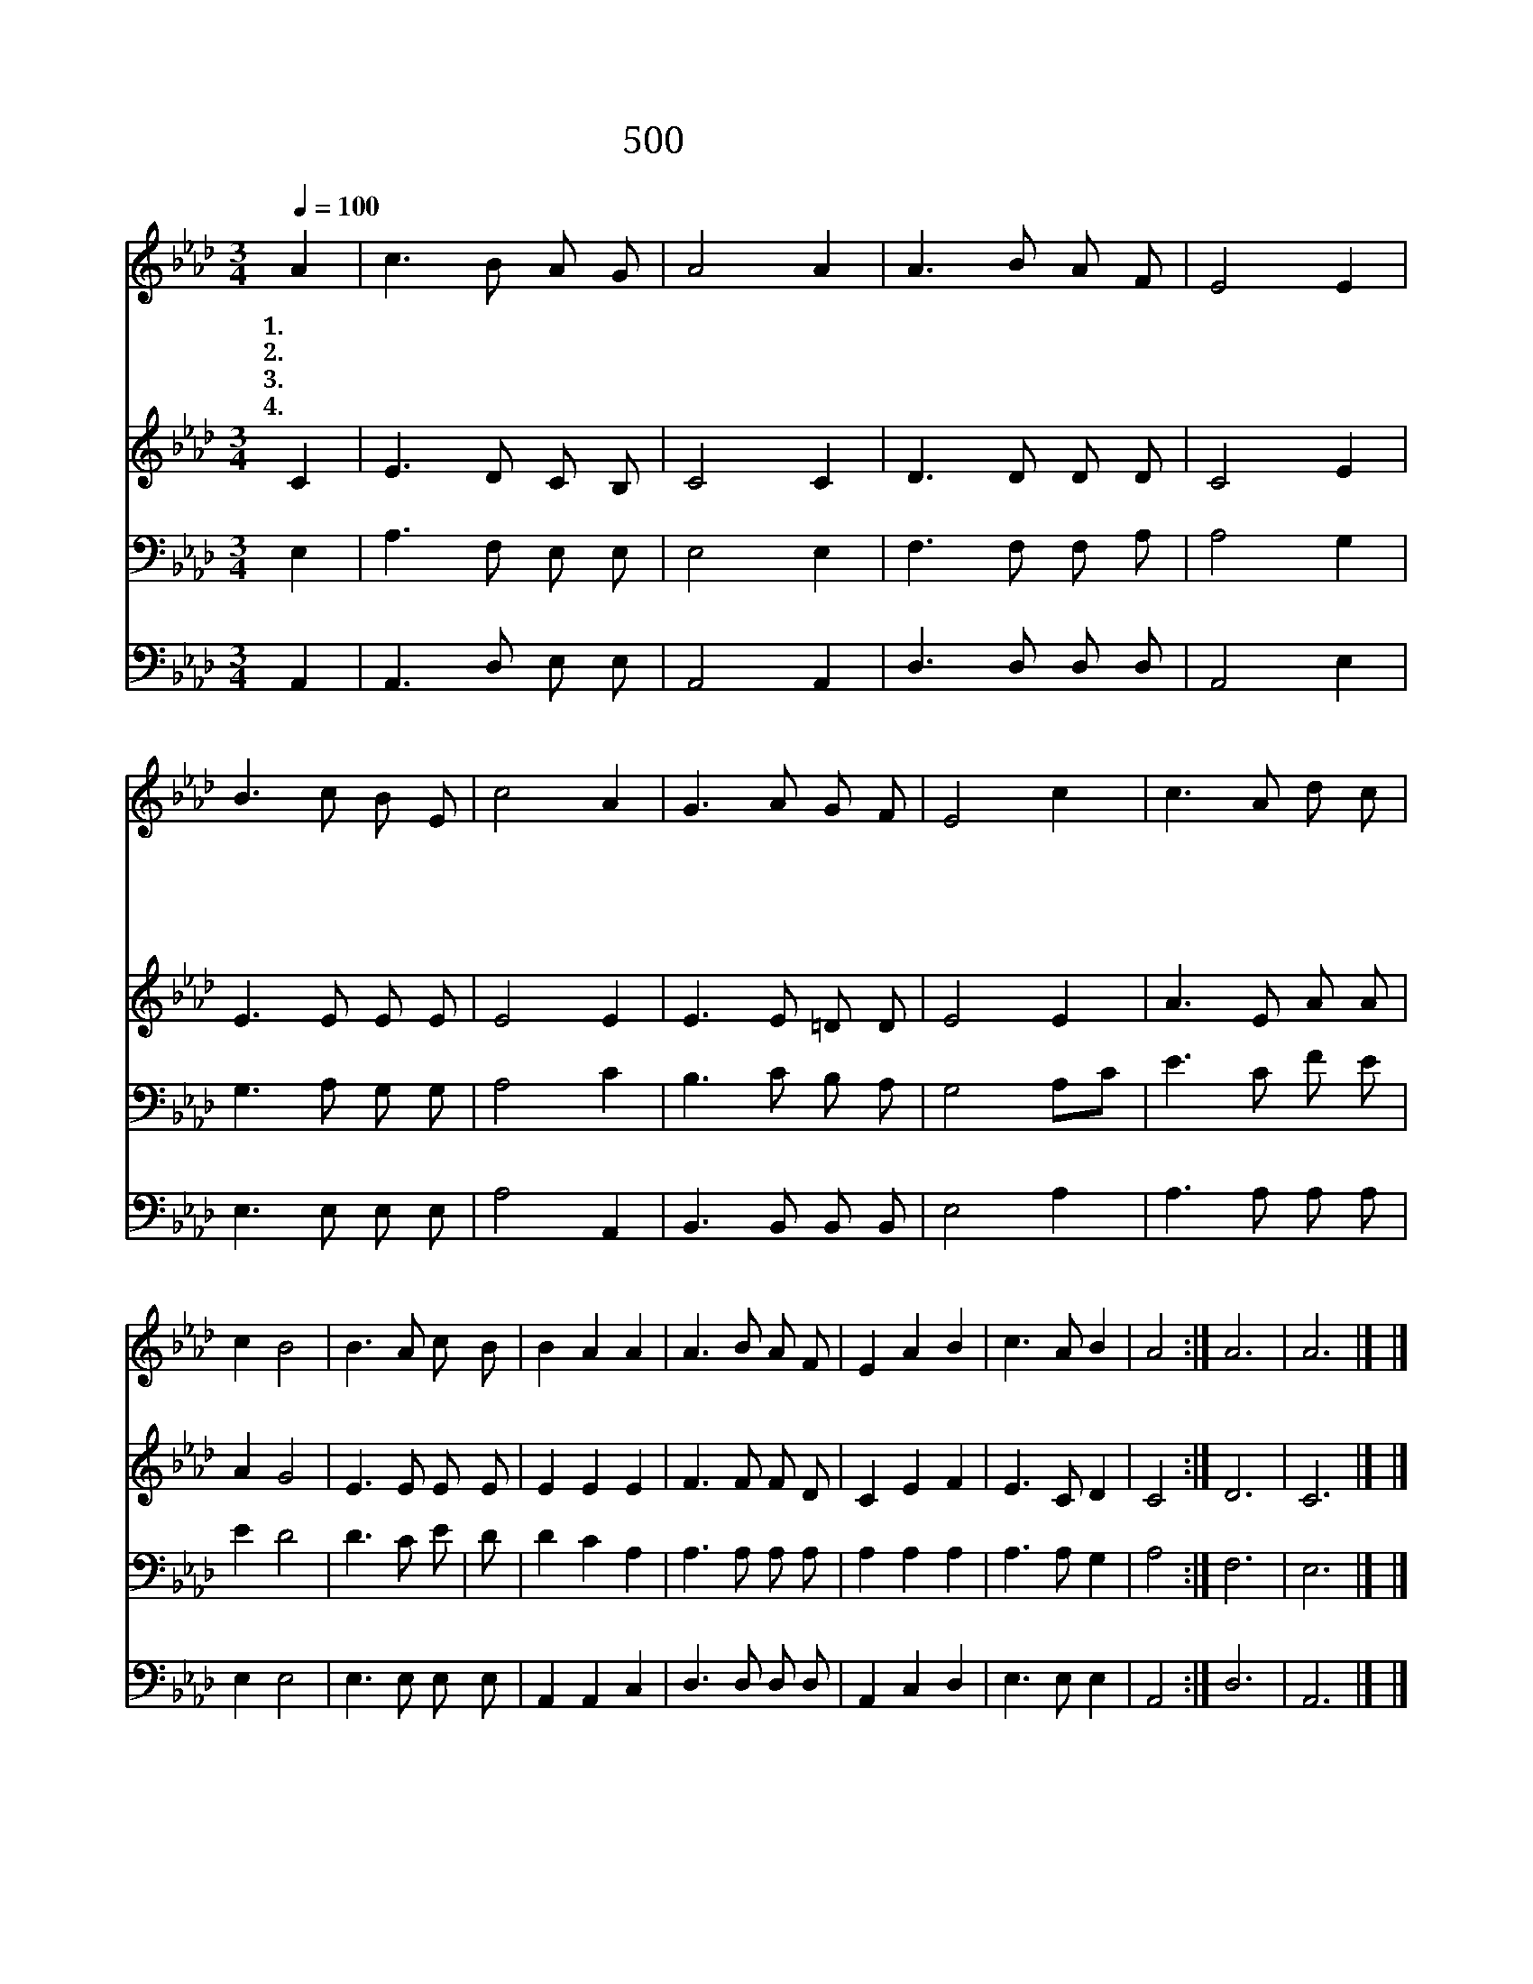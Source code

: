 X:446
T:500 주 음성 외에는
Z:A.S.Hawks/R.Lowry
Z:Copyright © 1999 by ÀüµµÈ¯
Z:All Rights Reserved
%%score 1 2 3 4
L:1/8
Q:1/4=100
M:3/4
I:linebreak $
K:Ab
V:1 treble
V:2 treble
V:3 bass
V:4 bass
V:1
 A2 | c3 B A G | A4 A2 | A3 B A F | E4 E2 | B3 c B E | c4 A2 | G3 A G F | E4 c2 | c3 A d c | %10
w: 1.~주|음 성 외 에|는 더|기 쁨 없 도|다 날|사 랑 하 신|주 늘|계 시 옵 소|서 기|쁘 고 기 쁘|
w: 2.~나|주 께 왔 으|니 복|주 시 옵 소|서 주|함 께 계 시|면 큰|시 험 이 기|네 *||
w: 3.~주|떠 나 가 시|면 내|생 명 헛 되|네 즐|겁 고 슬 플|때 늘|계 시 옵 소|서 *||
w: 4.~그|귀 한 언 약|을 이|루 어 주 시|고 주|명 령 따 를|때 늘|계 시 옵 소|서 *||
 c2 B4 | B3 A c B | B2 A2 A2 | A3 B A F | E2 A2 B2 | c3 A B2 | A4 :| A6 | A6 |] |] %20
w: 도 다|항 상 기 쁘|도 다 나|주 께 왔 사|오 니 복|주 옵 소|서|아|멘||
w: ||||||||||
w: ||||||||||
w: ||||||||||
V:2
 C2 | E3 D C B, | C4 C2 | D3 D D D | C4 E2 | E3 E E E | E4 E2 | E3 E =D D | E4 E2 | A3 E A A | %10
 A2 G4 | E3 E E E | E2 E2 E2 | F3 F F D | C2 E2 F2 | E3 C D2 | C4 :| D6 | C6 |] |] %20
V:3
 E,2 | A,3 F, E, E, | E,4 E,2 | F,3 F, F, A, | A,4 G,2 | G,3 A, G, G, | A,4 C2 | B,3 C B, A, | %8
 G,4 A,C | E3 C F E | E2 D4 | D3 C E | D | D2 C2 A,2 | A,3 A, A, A, | A,2 A,2 A,2 | A,3 A, G,2 | %17
 A,4 :| F,6 | E,6 |] |] %21
V:4
 A,,2 | A,,3 D, E, E, | A,,4 A,,2 | D,3 D, D, D, | A,,4 E,2 | E,3 E, E, E, | A,4 A,,2 | %7
 B,,3 B,, B,, B,, | E,4 A,2 | A,3 A, A, A, | E,2 E,4 | E,3 E, E, E, | A,,2 A,,2 C,2 | %13
 D,3 D, D, D, | A,,2 C,2 D,2 | E,3 E, E,2 | A,,4 :| D,6 | A,,6 |] |] %20
